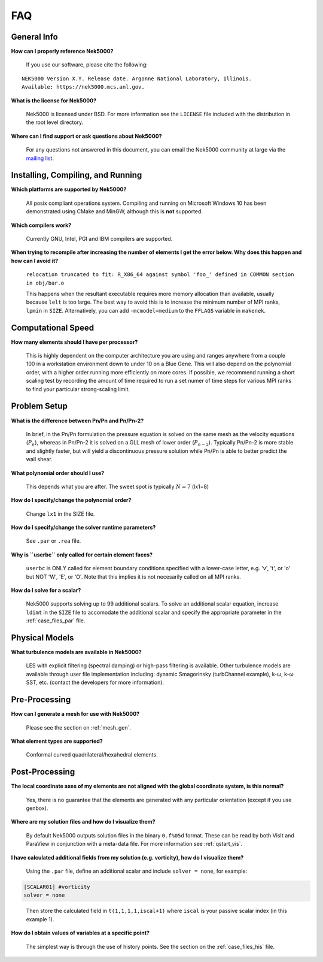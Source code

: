 .. _faq:

==============
FAQ
==============

--------------
General Info
--------------

**How can I properly reference Nek5000?**

   If you use our software, please cite the following:

::

  NEK5000 Version X.Y. Release date. Argonne National Laboratory, Illinois. 
  Available: https://nek5000.mcs.anl.gov.

**What is the license for Nek5000?**

   Nek5000 is licensed under BSD.  
   For more information see the ``LICENSE`` file included with the distribution in the root level directory.

**Where can I find support or ask questions about Nek5000?**

   For any questions not answered in this document, you can email the Nek5000 community at large via the `mailing list <https://lists.mcs.anl.gov/mailman/listinfo/nek5000-users>`_.

----------------------------------
Installing, Compiling, and Running
----------------------------------

**Which platforms are supported by Nek5000?**

   All posix compliant operations system. 
   Compiling and running on Microsoft Windows 10 has been demonstrated using CMake and MinGW, although this is **not** supported.

**Which compilers work?**

   Currently GNU, Intel, PGI and IBM compilers are supported.

**When trying to recompile after increasing the number of elements I get the error below. Why does this happen and how can I avoid it?**

   ``relocation truncated to fit: R_X86_64 against symbol 'foo_' defined in COMMON section in obj/bar.o``

   This happens when the resultant executable requires more memory allocation than available, usually because ``lelt`` is too large.  
   The best way to avoid this is to increase the minimum number of MPI ranks, ``lpmin`` in ``SIZE``.  
   Alternatively, you can add ``-mcmodel=medium`` to the ``FFLAGS`` variable in ``makenek``.

-------------------
Computational Speed
-------------------

**How many elements should I have per processor?**

  This is highly dependent on the computer architecture you are using and ranges anywhere from a couple 100 in a workstation environment down to under 10 on a Blue Gene.
  This will also depend on the polynomial order, with a higher order running more efficiently on more cores.
  If possible, we recommend running a short scaling test by recording the amount of time required to run a set numer of time steps for various MPI ranks to find your particular strong-scaling limit.

.. **What is "projection" and should I use it?**

---------------------------
Problem Setup
---------------------------

**What is the difference between Pn/Pn and Pn/Pn-2?**

   In brief, in the Pn/Pn formulation the pressure equation is solved on the same mesh as the velocity equations (:math:`P_n`), whereas in Pn/Pn-2 it is solved on a GLL mesh of lower order (:math:`P_{n-2}`). 
   Typically Pn/Pn-2 is more stable and slightly faster, but will yield a discontinuous pressure solution while Pn/Pn is able to better predict the wall shear.

**What polynomial order should I use?**

   This depends what you are after. The sweet spot is typically :math:`N=7` (lx1=8)

**How do I specify/change the polynomial order?**

   Change ``lx1`` in the SIZE file.

**How do I specify/change the solver runtime parameters?**

   See ``.par`` or ``.rea`` file.

**Why is ``userbc`` only called for certain element faces?**

   ``userbc`` is ONLY called for element boundary conditions specified with a lower-case letter, e.g. 'v', 't', or 'o' but NOT 'W', 'E', or 'O'.  Note that this implies it is not necesarily called on all MPI ranks.

**How do I solve for a scalar?**

   Nek5000 supports solving up to 99 additional scalars.  
   To solve an additional scalar equation, increase ``ldimt`` in the ``SIZE`` file to accomodate the additional scalar and specify the appropriate parameter in the :ref:`case_files_par` file.  

---------------------------
Physical Models
---------------------------

**What turbulence models are available in Nek5000?**

   LES with explicit filtering (spectral damping) or high-pass filtering is available. 
   Other turbulence models are available through user file implementation including: dynamic Smagorinsky (turbChannel example), k-ω, k-ω SST, etc. (contact the developers for more information).

-------------------
Pre-Processing
-------------------

**How can I generate a mesh for use with Nek5000?**

   Please see the section on :ref:`mesh_gen`.

**What element types are supported?**

   Conformal curved quadrilateral/hexahedral elements.

---------------
Post-Processing
---------------

**The local coordinate axes of my elements are not aligned with the global coordinate system, is this normal?**

   Yes, there is no guarantee that the elements are generated with any particular orientation (except if you use genbox).

**Where are my solution files and how do I visualize them?**

   By default Nek5000 outputs solution files in the binary ``0.f%05d`` format.  These can be read by both VisIt and ParaView in conjunction with a meta-data file.  For more information see :ref:`qstart_vis`.

**I have calculated additional fields from my solution (e.g. vorticity), how do I visualize them?**

   Using the ``.par`` file, define an additional scalar and include ``solver = none``, for example:

.. code-block:: none

   [SCALAR01] #vorticity
   solver = none

..

   Then store the calculated field in ``t(1,1,1,1,iscal+1)`` where ``iscal`` is your passive scalar index (in this example 1).

**How do I obtain values of variables at a specific point?**

  The simplest way is through the use of history points. See the section on the :ref:`case_files_his` file.

